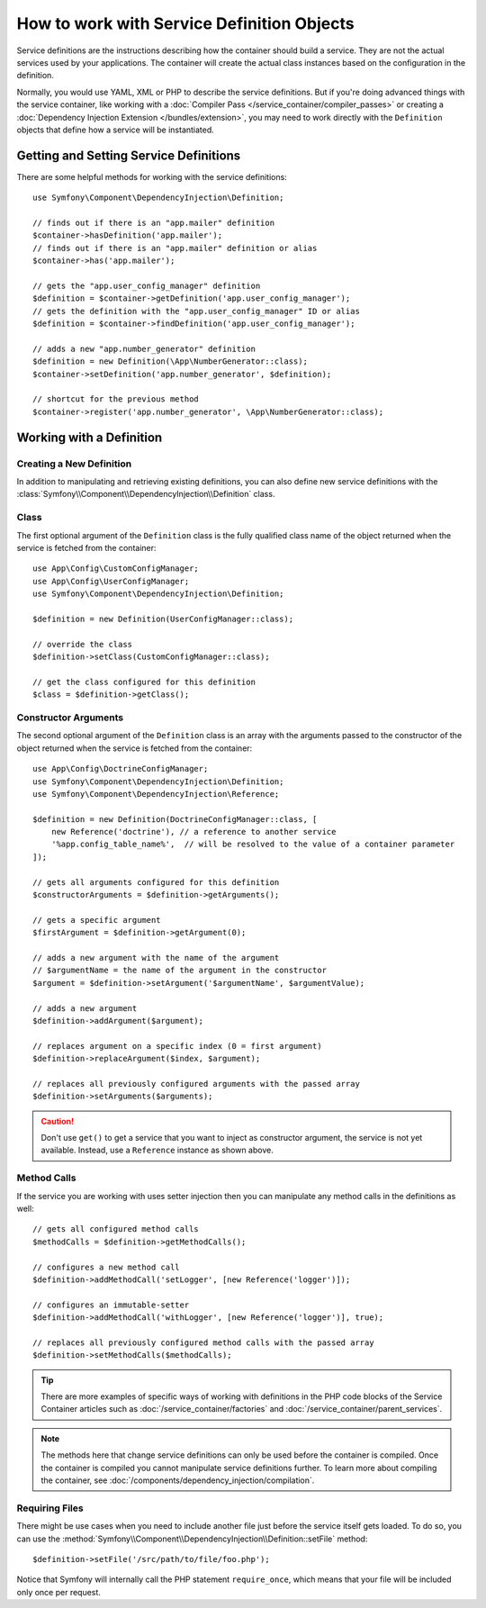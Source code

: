 .. index::
    single: DependencyInjection; Service definitions

How to work with Service Definition Objects
===========================================

Service definitions are the instructions describing how the container should
build a service. They are not the actual services used by your applications.
The container will create the actual class instances based on the configuration
in the definition.

Normally, you would use YAML, XML or PHP to describe the service definitions.
But if you're doing advanced things with the service container, like working
with a :doc:`Compiler Pass </service_container/compiler_passes>` or creating a
:doc:`Dependency Injection Extension </bundles/extension>`, you may need to
work directly with the ``Definition`` objects that define how a service will be
instantiated.

Getting and Setting Service Definitions
---------------------------------------

There are some helpful methods for working with the service definitions::

    use Symfony\Component\DependencyInjection\Definition;

    // finds out if there is an "app.mailer" definition
    $container->hasDefinition('app.mailer');
    // finds out if there is an "app.mailer" definition or alias
    $container->has('app.mailer');

    // gets the "app.user_config_manager" definition
    $definition = $container->getDefinition('app.user_config_manager');
    // gets the definition with the "app.user_config_manager" ID or alias
    $definition = $container->findDefinition('app.user_config_manager');

    // adds a new "app.number_generator" definition
    $definition = new Definition(\App\NumberGenerator::class);
    $container->setDefinition('app.number_generator', $definition);

    // shortcut for the previous method
    $container->register('app.number_generator', \App\NumberGenerator::class);

Working with a Definition
-------------------------

Creating a New Definition
~~~~~~~~~~~~~~~~~~~~~~~~~

In addition to manipulating and retrieving existing definitions, you can also
define new service definitions with the :class:`Symfony\\Component\\DependencyInjection\\Definition`
class.

Class
~~~~~

The first optional argument of the ``Definition`` class is the fully qualified
class name of the object returned when the service is fetched from the container::

    use App\Config\CustomConfigManager;
    use App\Config\UserConfigManager;
    use Symfony\Component\DependencyInjection\Definition;

    $definition = new Definition(UserConfigManager::class);

    // override the class
    $definition->setClass(CustomConfigManager::class);

    // get the class configured for this definition
    $class = $definition->getClass();

Constructor Arguments
~~~~~~~~~~~~~~~~~~~~~

The second optional argument of the ``Definition`` class is an array with the
arguments passed to the constructor of the object returned when the service is
fetched from the container::

    use App\Config\DoctrineConfigManager;
    use Symfony\Component\DependencyInjection\Definition;
    use Symfony\Component\DependencyInjection\Reference;

    $definition = new Definition(DoctrineConfigManager::class, [
        new Reference('doctrine'), // a reference to another service
        '%app.config_table_name%',  // will be resolved to the value of a container parameter
    ]);

    // gets all arguments configured for this definition
    $constructorArguments = $definition->getArguments();

    // gets a specific argument
    $firstArgument = $definition->getArgument(0);
    
    // adds a new argument with the name of the argument
    // $argumentName = the name of the argument in the constructor
    $argument = $definition->setArgument('$argumentName', $argumentValue);

    // adds a new argument
    $definition->addArgument($argument);

    // replaces argument on a specific index (0 = first argument)
    $definition->replaceArgument($index, $argument);

    // replaces all previously configured arguments with the passed array
    $definition->setArguments($arguments);

.. caution::

    Don't use ``get()`` to get a service that you want to inject as constructor
    argument, the service is not yet available. Instead, use a
    ``Reference`` instance as shown above.

Method Calls
~~~~~~~~~~~~

If the service you are working with uses setter injection then you can manipulate
any method calls in the definitions as well::

    // gets all configured method calls
    $methodCalls = $definition->getMethodCalls();

    // configures a new method call
    $definition->addMethodCall('setLogger', [new Reference('logger')]);

    // configures an immutable-setter
    $definition->addMethodCall('withLogger', [new Reference('logger')], true);

    // replaces all previously configured method calls with the passed array
    $definition->setMethodCalls($methodCalls);

.. tip::

    There are more examples of specific ways of working with definitions
    in the PHP code blocks of the Service Container articles such as
    :doc:`/service_container/factories` and :doc:`/service_container/parent_services`.

.. note::

    The methods here that change service definitions can only be used before
    the container is compiled. Once the container is compiled you cannot
    manipulate service definitions further. To learn more about compiling
    the container, see :doc:`/components/dependency_injection/compilation`.

Requiring Files
~~~~~~~~~~~~~~~

There might be use cases when you need to include another file just before
the service itself gets loaded. To do so, you can use the
:method:`Symfony\\Component\\DependencyInjection\\Definition::setFile` method::

    $definition->setFile('/src/path/to/file/foo.php');

Notice that Symfony will internally call the PHP statement ``require_once``,
which means that your file will be included only once per request.

